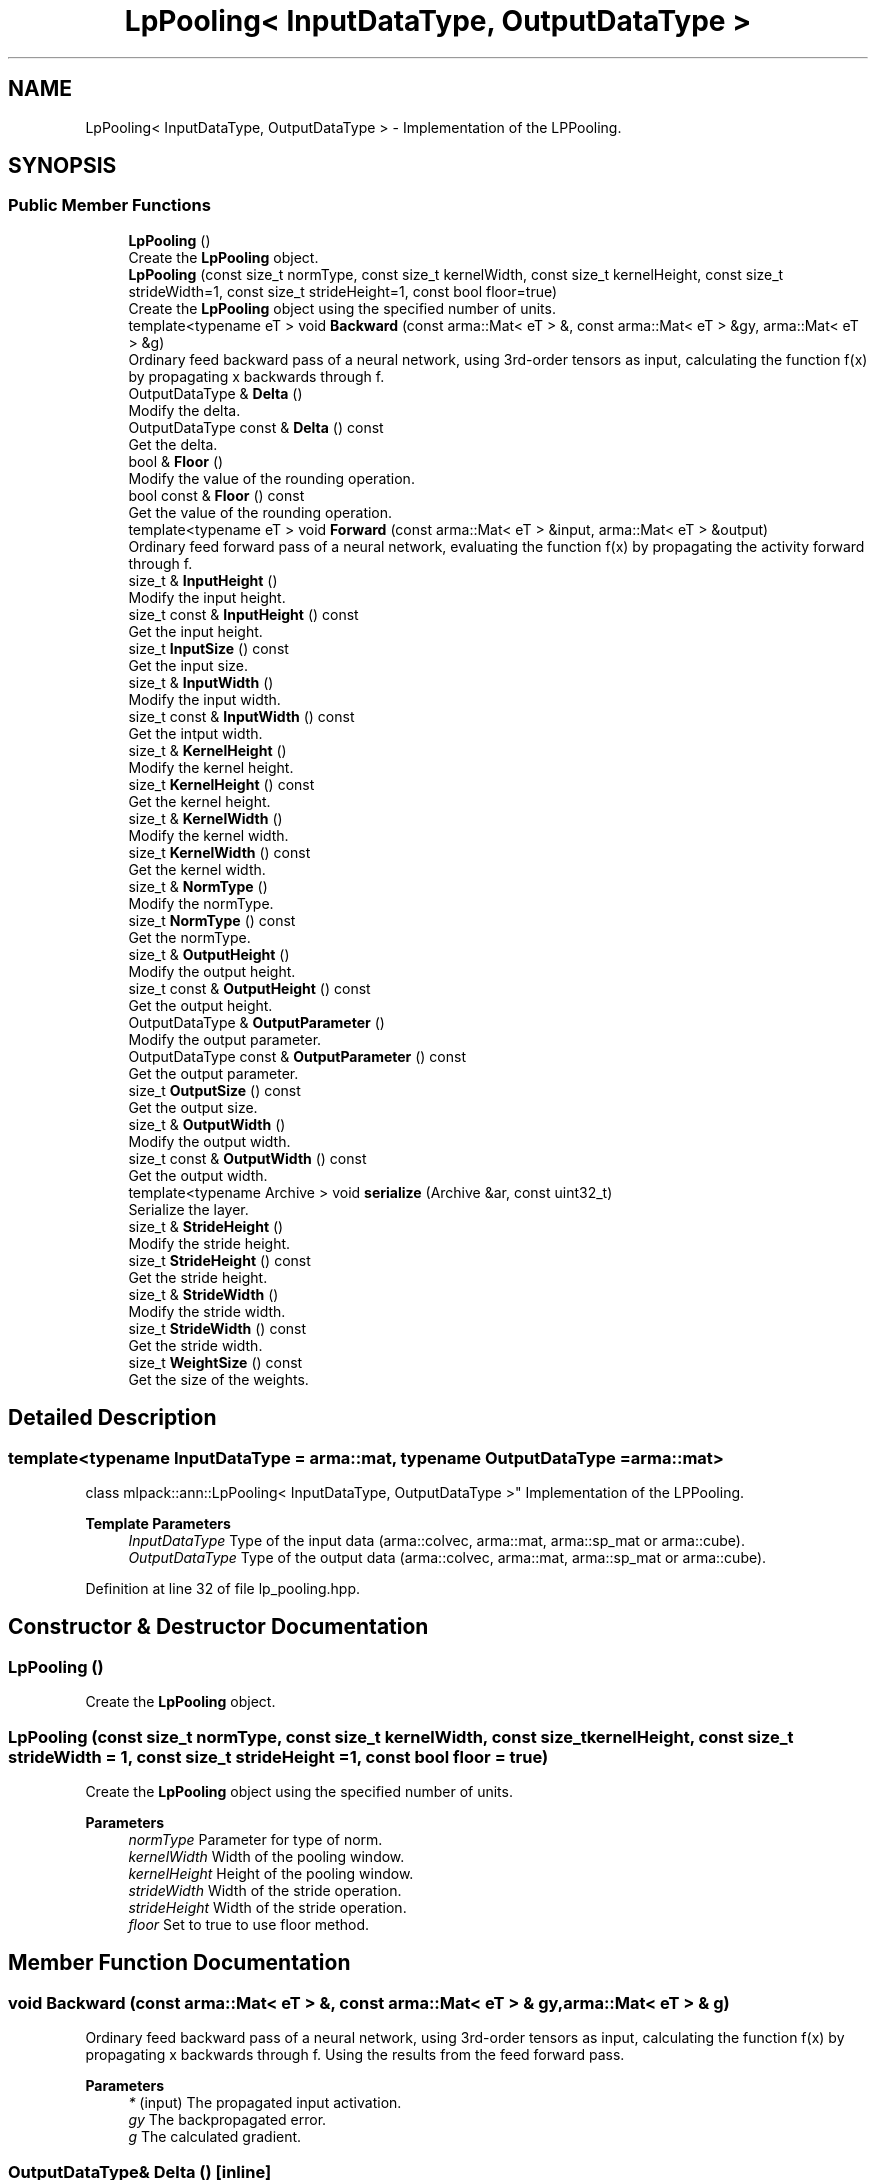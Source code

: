 .TH "LpPooling< InputDataType, OutputDataType >" 3 "Sun Jun 20 2021" "Version 3.4.2" "mlpack" \" -*- nroff -*-
.ad l
.nh
.SH NAME
LpPooling< InputDataType, OutputDataType > \- Implementation of the LPPooling\&.  

.SH SYNOPSIS
.br
.PP
.SS "Public Member Functions"

.in +1c
.ti -1c
.RI "\fBLpPooling\fP ()"
.br
.RI "Create the \fBLpPooling\fP object\&. "
.ti -1c
.RI "\fBLpPooling\fP (const size_t normType, const size_t kernelWidth, const size_t kernelHeight, const size_t strideWidth=1, const size_t strideHeight=1, const bool floor=true)"
.br
.RI "Create the \fBLpPooling\fP object using the specified number of units\&. "
.ti -1c
.RI "template<typename eT > void \fBBackward\fP (const arma::Mat< eT > &, const arma::Mat< eT > &gy, arma::Mat< eT > &g)"
.br
.RI "Ordinary feed backward pass of a neural network, using 3rd-order tensors as input, calculating the function f(x) by propagating x backwards through f\&. "
.ti -1c
.RI "OutputDataType & \fBDelta\fP ()"
.br
.RI "Modify the delta\&. "
.ti -1c
.RI "OutputDataType const  & \fBDelta\fP () const"
.br
.RI "Get the delta\&. "
.ti -1c
.RI "bool & \fBFloor\fP ()"
.br
.RI "Modify the value of the rounding operation\&. "
.ti -1c
.RI "bool const  & \fBFloor\fP () const"
.br
.RI "Get the value of the rounding operation\&. "
.ti -1c
.RI "template<typename eT > void \fBForward\fP (const arma::Mat< eT > &input, arma::Mat< eT > &output)"
.br
.RI "Ordinary feed forward pass of a neural network, evaluating the function f(x) by propagating the activity forward through f\&. "
.ti -1c
.RI "size_t & \fBInputHeight\fP ()"
.br
.RI "Modify the input height\&. "
.ti -1c
.RI "size_t const  & \fBInputHeight\fP () const"
.br
.RI "Get the input height\&. "
.ti -1c
.RI "size_t \fBInputSize\fP () const"
.br
.RI "Get the input size\&. "
.ti -1c
.RI "size_t & \fBInputWidth\fP ()"
.br
.RI "Modify the input width\&. "
.ti -1c
.RI "size_t const  & \fBInputWidth\fP () const"
.br
.RI "Get the intput width\&. "
.ti -1c
.RI "size_t & \fBKernelHeight\fP ()"
.br
.RI "Modify the kernel height\&. "
.ti -1c
.RI "size_t \fBKernelHeight\fP () const"
.br
.RI "Get the kernel height\&. "
.ti -1c
.RI "size_t & \fBKernelWidth\fP ()"
.br
.RI "Modify the kernel width\&. "
.ti -1c
.RI "size_t \fBKernelWidth\fP () const"
.br
.RI "Get the kernel width\&. "
.ti -1c
.RI "size_t & \fBNormType\fP ()"
.br
.RI "Modify the normType\&. "
.ti -1c
.RI "size_t \fBNormType\fP () const"
.br
.RI "Get the normType\&. "
.ti -1c
.RI "size_t & \fBOutputHeight\fP ()"
.br
.RI "Modify the output height\&. "
.ti -1c
.RI "size_t const  & \fBOutputHeight\fP () const"
.br
.RI "Get the output height\&. "
.ti -1c
.RI "OutputDataType & \fBOutputParameter\fP ()"
.br
.RI "Modify the output parameter\&. "
.ti -1c
.RI "OutputDataType const  & \fBOutputParameter\fP () const"
.br
.RI "Get the output parameter\&. "
.ti -1c
.RI "size_t \fBOutputSize\fP () const"
.br
.RI "Get the output size\&. "
.ti -1c
.RI "size_t & \fBOutputWidth\fP ()"
.br
.RI "Modify the output width\&. "
.ti -1c
.RI "size_t const  & \fBOutputWidth\fP () const"
.br
.RI "Get the output width\&. "
.ti -1c
.RI "template<typename Archive > void \fBserialize\fP (Archive &ar, const uint32_t)"
.br
.RI "Serialize the layer\&. "
.ti -1c
.RI "size_t & \fBStrideHeight\fP ()"
.br
.RI "Modify the stride height\&. "
.ti -1c
.RI "size_t \fBStrideHeight\fP () const"
.br
.RI "Get the stride height\&. "
.ti -1c
.RI "size_t & \fBStrideWidth\fP ()"
.br
.RI "Modify the stride width\&. "
.ti -1c
.RI "size_t \fBStrideWidth\fP () const"
.br
.RI "Get the stride width\&. "
.ti -1c
.RI "size_t \fBWeightSize\fP () const"
.br
.RI "Get the size of the weights\&. "
.in -1c
.SH "Detailed Description"
.PP 

.SS "template<typename InputDataType = arma::mat, typename OutputDataType = arma::mat>
.br
class mlpack::ann::LpPooling< InputDataType, OutputDataType >"
Implementation of the LPPooling\&. 


.PP
\fBTemplate Parameters\fP
.RS 4
\fIInputDataType\fP Type of the input data (arma::colvec, arma::mat, arma::sp_mat or arma::cube)\&. 
.br
\fIOutputDataType\fP Type of the output data (arma::colvec, arma::mat, arma::sp_mat or arma::cube)\&. 
.RE
.PP

.PP
Definition at line 32 of file lp_pooling\&.hpp\&.
.SH "Constructor & Destructor Documentation"
.PP 
.SS "\fBLpPooling\fP ()"

.PP
Create the \fBLpPooling\fP object\&. 
.SS "\fBLpPooling\fP (const size_t normType, const size_t kernelWidth, const size_t kernelHeight, const size_t strideWidth = \fC1\fP, const size_t strideHeight = \fC1\fP, const bool floor = \fCtrue\fP)"

.PP
Create the \fBLpPooling\fP object using the specified number of units\&. 
.PP
\fBParameters\fP
.RS 4
\fInormType\fP Parameter for type of norm\&. 
.br
\fIkernelWidth\fP Width of the pooling window\&. 
.br
\fIkernelHeight\fP Height of the pooling window\&. 
.br
\fIstrideWidth\fP Width of the stride operation\&. 
.br
\fIstrideHeight\fP Width of the stride operation\&. 
.br
\fIfloor\fP Set to true to use floor method\&. 
.RE
.PP

.SH "Member Function Documentation"
.PP 
.SS "void Backward (const arma::Mat< eT > &, const arma::Mat< eT > & gy, arma::Mat< eT > & g)"

.PP
Ordinary feed backward pass of a neural network, using 3rd-order tensors as input, calculating the function f(x) by propagating x backwards through f\&. Using the results from the feed forward pass\&.
.PP
\fBParameters\fP
.RS 4
\fI*\fP (input) The propagated input activation\&. 
.br
\fIgy\fP The backpropagated error\&. 
.br
\fIg\fP The calculated gradient\&. 
.RE
.PP

.SS "OutputDataType& Delta ()\fC [inline]\fP"

.PP
Modify the delta\&. 
.PP
Definition at line 87 of file lp_pooling\&.hpp\&.
.SS "OutputDataType const& Delta () const\fC [inline]\fP"

.PP
Get the delta\&. 
.PP
Definition at line 85 of file lp_pooling\&.hpp\&.
.SS "bool& Floor ()\fC [inline]\fP"

.PP
Modify the value of the rounding operation\&. 
.PP
Definition at line 143 of file lp_pooling\&.hpp\&.
.SS "bool const& Floor () const\fC [inline]\fP"

.PP
Get the value of the rounding operation\&. 
.PP
Definition at line 141 of file lp_pooling\&.hpp\&.
.SS "void Forward (const arma::Mat< eT > & input, arma::Mat< eT > & output)"

.PP
Ordinary feed forward pass of a neural network, evaluating the function f(x) by propagating the activity forward through f\&. 
.PP
\fBParameters\fP
.RS 4
\fIinput\fP Input data used for evaluating the specified function\&. 
.br
\fIoutput\fP Resulting output activation\&. 
.RE
.PP

.SS "size_t& InputHeight ()\fC [inline]\fP"

.PP
Modify the input height\&. 
.PP
Definition at line 97 of file lp_pooling\&.hpp\&.
.SS "size_t const& InputHeight () const\fC [inline]\fP"

.PP
Get the input height\&. 
.PP
Definition at line 95 of file lp_pooling\&.hpp\&.
.SS "size_t InputSize () const\fC [inline]\fP"

.PP
Get the input size\&. 
.PP
Definition at line 110 of file lp_pooling\&.hpp\&.
.SS "size_t& InputWidth ()\fC [inline]\fP"

.PP
Modify the input width\&. 
.PP
Definition at line 92 of file lp_pooling\&.hpp\&.
.SS "size_t const& InputWidth () const\fC [inline]\fP"

.PP
Get the intput width\&. 
.PP
Definition at line 90 of file lp_pooling\&.hpp\&.
.SS "size_t& KernelHeight ()\fC [inline]\fP"

.PP
Modify the kernel height\&. 
.PP
Definition at line 128 of file lp_pooling\&.hpp\&.
.SS "size_t KernelHeight () const\fC [inline]\fP"

.PP
Get the kernel height\&. 
.PP
Definition at line 126 of file lp_pooling\&.hpp\&.
.SS "size_t& KernelWidth ()\fC [inline]\fP"

.PP
Modify the kernel width\&. 
.PP
Definition at line 123 of file lp_pooling\&.hpp\&.
.SS "size_t KernelWidth () const\fC [inline]\fP"

.PP
Get the kernel width\&. 
.PP
Definition at line 121 of file lp_pooling\&.hpp\&.
.SS "size_t& NormType ()\fC [inline]\fP"

.PP
Modify the normType\&. 
.PP
Definition at line 118 of file lp_pooling\&.hpp\&.
.SS "size_t NormType () const\fC [inline]\fP"

.PP
Get the normType\&. 
.PP
Definition at line 116 of file lp_pooling\&.hpp\&.
.SS "size_t& OutputHeight ()\fC [inline]\fP"

.PP
Modify the output height\&. 
.PP
Definition at line 107 of file lp_pooling\&.hpp\&.
.SS "size_t const& OutputHeight () const\fC [inline]\fP"

.PP
Get the output height\&. 
.PP
Definition at line 105 of file lp_pooling\&.hpp\&.
.SS "OutputDataType& OutputParameter ()\fC [inline]\fP"

.PP
Modify the output parameter\&. 
.PP
Definition at line 82 of file lp_pooling\&.hpp\&.
.SS "OutputDataType const& OutputParameter () const\fC [inline]\fP"

.PP
Get the output parameter\&. 
.PP
Definition at line 80 of file lp_pooling\&.hpp\&.
.SS "size_t OutputSize () const\fC [inline]\fP"

.PP
Get the output size\&. 
.PP
Definition at line 113 of file lp_pooling\&.hpp\&.
.SS "size_t& OutputWidth ()\fC [inline]\fP"

.PP
Modify the output width\&. 
.PP
Definition at line 102 of file lp_pooling\&.hpp\&.
.SS "size_t const& OutputWidth () const\fC [inline]\fP"

.PP
Get the output width\&. 
.PP
Definition at line 100 of file lp_pooling\&.hpp\&.
.SS "void serialize (Archive & ar, const uint32_t)"

.PP
Serialize the layer\&. 
.SS "size_t& StrideHeight ()\fC [inline]\fP"

.PP
Modify the stride height\&. 
.PP
Definition at line 138 of file lp_pooling\&.hpp\&.
.SS "size_t StrideHeight () const\fC [inline]\fP"

.PP
Get the stride height\&. 
.PP
Definition at line 136 of file lp_pooling\&.hpp\&.
.SS "size_t& StrideWidth ()\fC [inline]\fP"

.PP
Modify the stride width\&. 
.PP
Definition at line 133 of file lp_pooling\&.hpp\&.
.SS "size_t StrideWidth () const\fC [inline]\fP"

.PP
Get the stride width\&. 
.PP
Definition at line 131 of file lp_pooling\&.hpp\&.
.SS "size_t WeightSize () const\fC [inline]\fP"

.PP
Get the size of the weights\&. 
.PP
Definition at line 146 of file lp_pooling\&.hpp\&.

.SH "Author"
.PP 
Generated automatically by Doxygen for mlpack from the source code\&.
